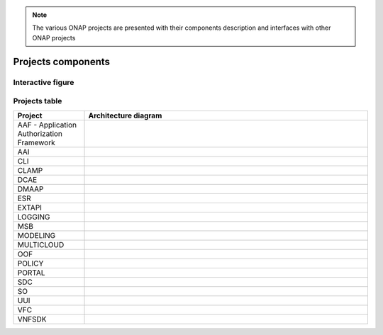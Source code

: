 .. This work is licensed under a
.. Creative Commons Attribution 4.0 International License.
.. http://creativecommons.org/licenses/by/4.0
.. Copyright 2020 ONAP Community.


.. note::
   The various ONAP projects are presented with their components description
   and interfaces with other ONAP projects

Projects components
===================

Interactive figure
------------------

.. raw:: html
    :file: media/onap_components_interactive.svg

Projects table
--------------

.. list-table::
   :widths: 20 80
   :header-rows: 1

   * - Project
     - Architecture diagram
   * - AAF - Application Authorization Framework
     - |image_aaf|
   * - AAI
     - |image_aai|
   * - CLI
     - |image_cli|
   * - CLAMP
     - |image_clamp|
   * - DCAE
     - |image_dcae|
   * - DMAAP
     - |image_dmaap|
   * - ESR
     - |image_esr|
   * - EXTAPI
     - |image_extapi|
   * - LOGGING
     - |image_logging|
   * - MSB
     - |image_msb|
   * - MODELING
     - |image_modeling|
   * - MULTICLOUD
     - |image_multicloud|
   * - OOF
     - |image_oof|
   * - POLICY
     - |image_policy|
   * - PORTAL
     - |image_portal|
   * - SDC
     - |image_sdc|
   * - SO
     - |image_so|
   * - UUI
     - |image_uui|
   * - VFC
     - |image_vfc|
   * - VNFSDK
     - |image_vnfsdk|

.. |image_aaf| image:: media/aaf.png
   :height: 200px
.. |image_aai| image:: media/aai.png
   :height: 200px
.. |image_cli| image:: media/cli.png
   :height: 200px
.. |image_clamp| image:: media/clamp.png
   :height: 200px
.. |image_dcae| image:: media/dcae.png
   :height: 200px
.. |image_dmaap| image:: media/dmaap.png
   :height: 200px
.. |image_esr| image:: media/esr.png
   :height: 200px
.. |image_extapi| image:: media/extapi.png
   :height: 200px
.. |image_logging| image:: media/logging.png
   :height: 200px
.. |image_modeling| image:: media/modeling.png
   :height: 200px
.. |image_multicloud| image:: media/multicloud.png
   :height: 200px
.. |image_msb| image:: media/msb.png
   :height: 200px
.. |image_oof| image:: media/oof.png
   :height: 200px
.. |image_policy| image:: media/policy.png
   :height: 200px
.. |image_portal| image:: media/portal.png
   :height: 200px
.. |image_sdc| image:: media/sdc.png
   :height: 200px
.. |image_so| image:: media/so.png
   :height: 200px
.. |image_uui| image:: media/uui.png
   :height: 200px
.. |image_vfc| image:: media/vfc.png
   :height: 200px
.. |image_vnfsdk| image:: media/vnfsdk.png
   :height: 200px
